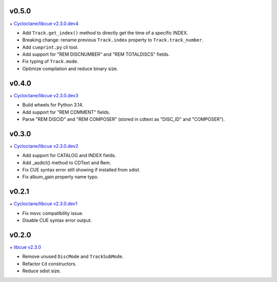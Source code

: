 v0.5.0
------

\+ `Cycloctane/libcue v2.3.0.dev4
<https://github.com/Cycloctane/libcue/tree/v2.3.0.dev4>`_

- Add ``Track.get_index()`` method to directly get the time of a specific INDEX.
- Breaking change: rename previous ``Track.index`` property to ``Track.track_number``.
- Add ``cueprint.py`` cli tool.
- Add support for "REM DISCNUMBER" and "REM TOTALDISCS" fields.
- Fix typing of ``Track.mode``.
- Optimize compilation and reduce binary size.

v0.4.0
------

\+ `Cycloctane/libcue v2.3.0.dev3
<https://github.com/Cycloctane/libcue/tree/v2.3.0.dev3>`_

- Build wheels for Python 3.14.
- Add support for "REM COMMENT" fields.
- Parse "REM DISCID" and "REM COMPOSER" (stored in cdtext as "DISC_ID" and "COMPOSER").

v0.3.0
------

\+ `Cycloctane/libcue v2.3.0.dev2
<https://github.com/Cycloctane/libcue/tree/v2.3.0.dev2>`_

- Add support for CATALOG and INDEX fields.
- Add _asdict() method to CDText and Rem.
- Fix CUE syntax error still showing if installed from sdist.
- Fix album_gain property name typo.

v0.2.1
------

\+ `Cycloctane/libcue v2.3.0.dev1
<https://github.com/Cycloctane/libcue/tree/v2.3.0.dev1>`_

- Fix msvc compatibility issue.
- Disable CUE syntax error output.

v0.2.0
------

\+ `libcue v2.3.0 <https://github.com/lipnitsk/libcue/tree/v2.3.0>`_

- Remove unused ``DiscMode`` and ``TrackSubMode``.
- Refactor ``Cd`` constructors.
- Reduce sdist size.
